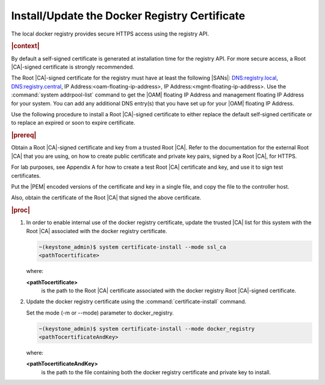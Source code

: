 
.. vri1561486014514
.. _security-install-update-the-docker-registry-certificate:

==============================================
Install/Update the Docker Registry Certificate
==============================================

The local docker registry provides secure HTTPS access using the registry API.

.. rubric:: |context|

By default a self-signed certificate is generated at installation time for
the registry API. For more secure access, a Root |CA|-signed certificate is
strongly recommended.

The Root |CA|-signed certificate for the registry must have at least the
following |SANs|: DNS:registry.local, DNS:registry.central, IP
Address:<oam-floating-ip-address>, IP Address:<mgmt-floating-ip-address>.
Use the :command:`system addrpool-list` command to get the |OAM| floating IP
Address and management floating IP Address for your system. You can add any
additional DNS entry\(s\) that you have set up for your |OAM| floating IP
Address.

Use the following procedure to install a Root |CA|-signed certificate to either
replace the default self-signed certificate or to replace an expired or soon
to expire certificate.

.. rubric:: |prereq|

Obtain a Root |CA|-signed certificate and key from a trusted Root |CA|. Refer
to the documentation for the external Root |CA| that you are using, on how to
create public certificate and private key pairs, signed by a Root |CA|, for
HTTPS.

For lab purposes, see Appendix A for how to create a test Root |CA|
certificate and key, and use it to sign test certificates.

Put the |PEM| encoded versions of the certificate and key in a single file,
and copy the file to the controller host.

Also, obtain the certificate of the Root |CA| that signed the above
certificate.

.. rubric:: |proc|


.. _security-install-update-the-docker-registry-certificate-d516e68:

#.  In order to enable internal use of the docker registry certificate,
    update the trusted |CA| list for this system with the Root |CA| associated
    with the docker registry certificate.

    .. code-block:: none

        ~(keystone_admin)$ system certificate-install --mode ssl_ca
        <pathTocertificate>

    where:

    **<pathTocertificate>**
        is the path to the Root |CA| certificate associated with the docker
        registry Root |CA|-signed certificate.

#.  Update the docker registry certificate using the
    :command:`certificate-install` command.

    Set the mode \(-m or --mode\) parameter to docker\_registry.

    .. code-block:: none

        ~(keystone_admin)$ system certificate-install --mode docker_registry
        <pathTocertificateAndKey>

    where:

    **<pathTocertificateAndKey>**
        is the path to the file containing both the docker registry
        certificate and private key to install.


